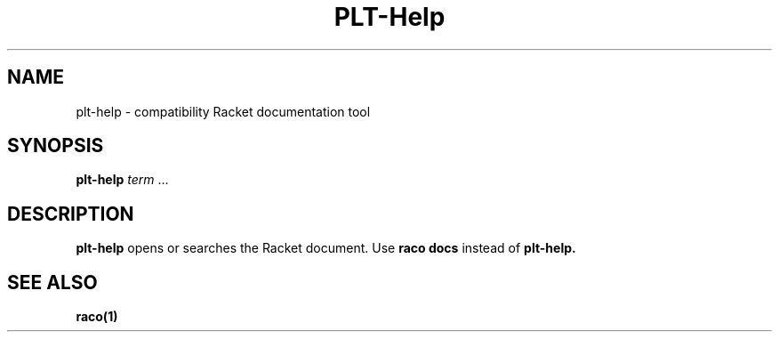 .\" dummy line
.TH PLT-Help 1 "May 2010"
.UC 4
.SH NAME
plt-help \- compatibility Racket documentation tool
.SH SYNOPSIS
.B plt-help
.IR term \ ...

.SH DESCRIPTION
.B plt-help
opens or searches the Racket document. Use
.B raco docs
instead of
.BR plt-help.

.SH SEE ALSO
.BR raco(1)
